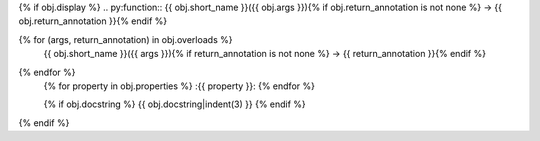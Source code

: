 {% if obj.display %}
.. py:function:: {{ obj.short_name }}({{ obj.args }}){% if obj.return_annotation is not none %} -> {{ obj.return_annotation }}{% endif %}

{% for (args, return_annotation) in obj.overloads %}
                 {{ obj.short_name }}({{ args }}){% if return_annotation is not none %} -> {{ return_annotation }}{% endif %}

{% endfor %}
   {% for property in obj.properties %}
   :{{ property }}:
   {% endfor %}

   {% if obj.docstring %}
   {{ obj.docstring|indent(3) }}
   {% endif %}
{% endif %}
